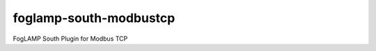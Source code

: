 =======================
foglamp-south-modbustcp
=======================

FogLAMP South Plugin for Modbus TCP
